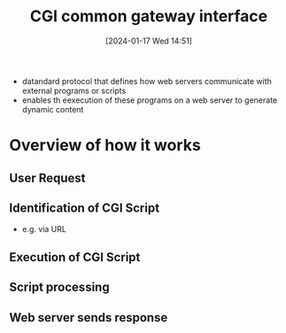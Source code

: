 :PROPERTIES:
:ID:       16863152-959d-4b10-80d6-f3924f2caf40
:END:
#+title: CGI common gateway interface
#+date: [2024-01-17 Wed 14:51]
#+startup: overview

- datandard protocol that defines how web servers communicate with external programs or scripts
- enables th eexecution of these programs on a web server to generate dynamic content

* Overview of how it works
** User Request
** Identification of CGI Script
- e.g. via URL
** Execution of CGI Script
** Script processing
** Web server sends response
